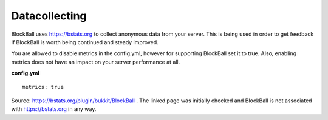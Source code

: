 Datacollecting
==============

BlockBall uses `https://bstats.org <https://bstats.org>`__ to collect anonymous data from your server.
This is being used in order to get feedback if BlockBall is worth being continued and steady improved.

You are allowed to disable metrics in the config.yml, however for supporting BlockBall set it to true.
Also, enabling metrics does not have an impact on your server performance at all.

**config.yml**
::
    metrics: true

.. raw:: html

    <iframe style='min-width:100%;height:300px' src="https://bstats.org/plugin/bukkit/BlockBall#serversLineChart">
      <p>Your browser does not support iframes.</p>
    </iframe>

Source: `https://bstats.org/plugin/bukkit/BlockBall <https://bstats.org/plugin/bukkit/BlockBall>`__ . The linked
page was initially checked and BlockBall is not associated with https://bstats.org in any way.













